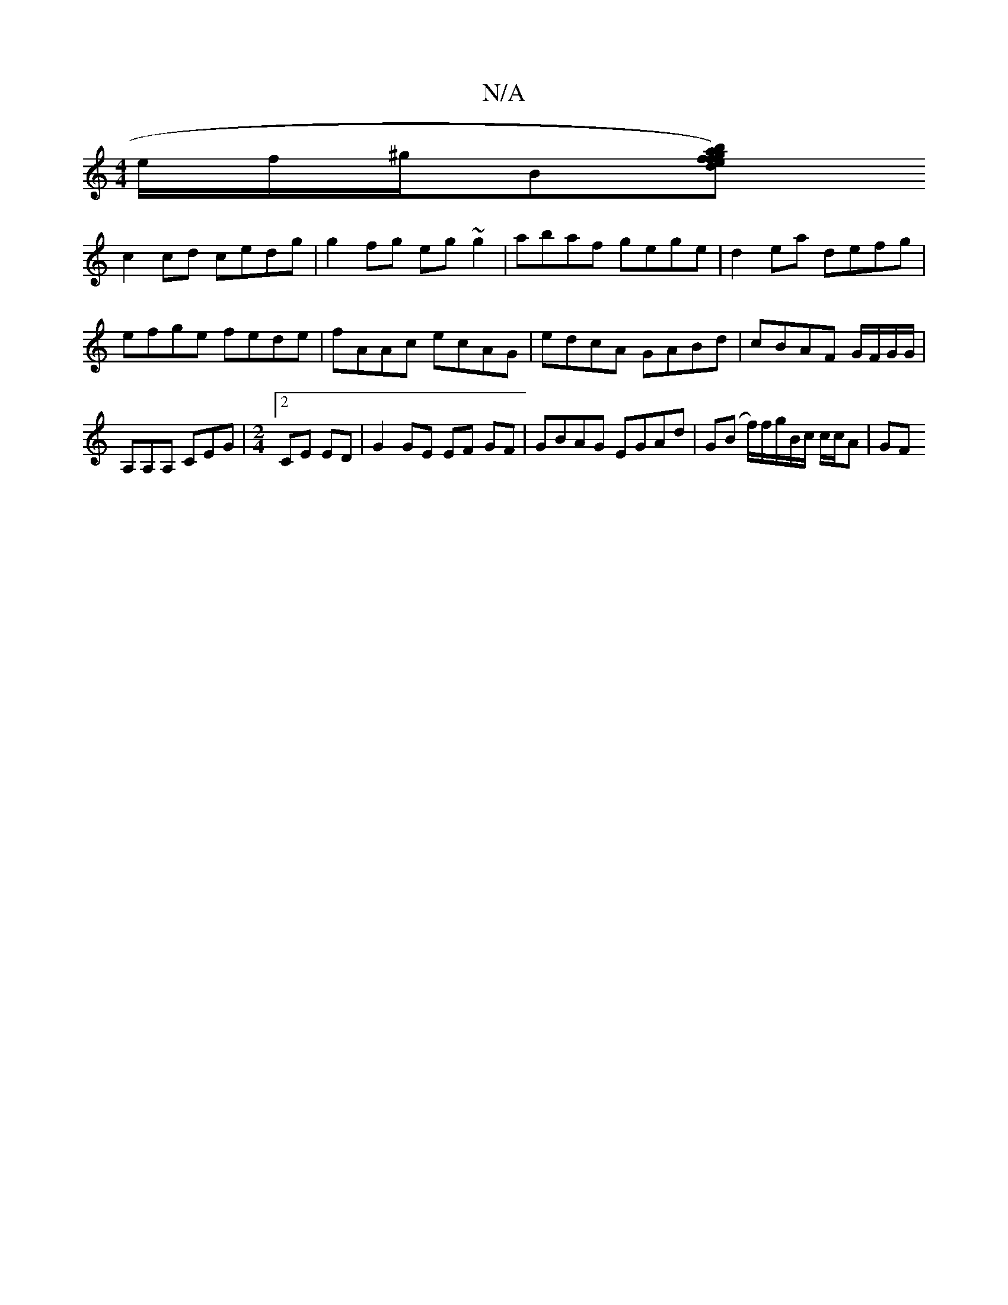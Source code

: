 X:1
T:N/A
M:4/4
R:N/A
K:Cmajor
 e/f/^g/B[gf|ab)df|eAce gBAB|
c2cd cedg|g2 fg eg~g2|abaf gege|d2ea defg|
efge fede|fAAc ecAG | edcA GABd | cBAF G/F/G/G/ | A,A,A, CEG |[M:2/4][2 CE ED |G2 GE EF GF|GBAG EGAd|G(B f/)f/g/B/c/ c/c/A | GF